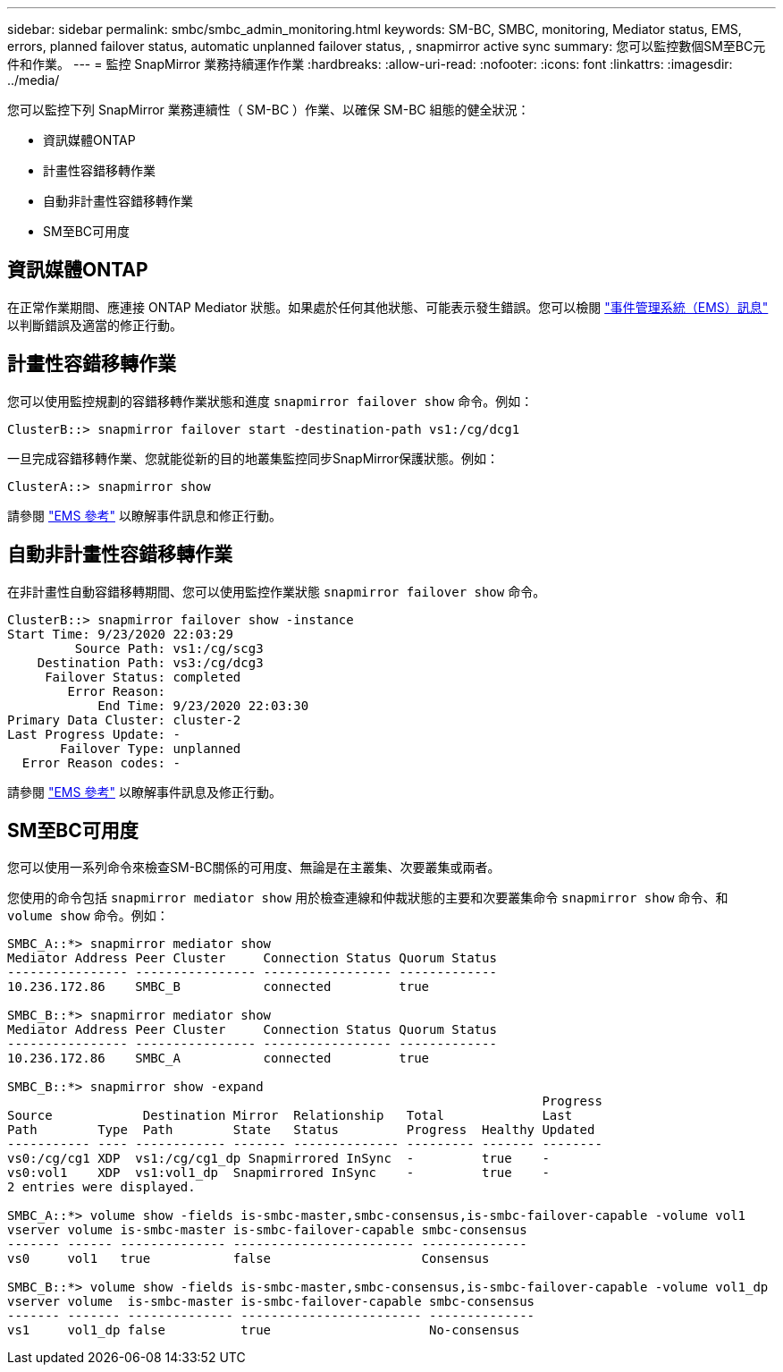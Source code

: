 ---
sidebar: sidebar 
permalink: smbc/smbc_admin_monitoring.html 
keywords: SM-BC, SMBC, monitoring, Mediator status, EMS, errors, planned failover status, automatic unplanned failover status, , snapmirror active sync 
summary: 您可以監控數個SM至BC元件和作業。 
---
= 監控 SnapMirror 業務持續運作作業
:hardbreaks:
:allow-uri-read: 
:nofooter: 
:icons: font
:linkattrs: 
:imagesdir: ../media/


[role="lead"]
您可以監控下列 SnapMirror 業務連續性（ SM-BC ）作業、以確保 SM-BC 組態的健全狀況：

* 資訊媒體ONTAP
* 計畫性容錯移轉作業
* 自動非計畫性容錯移轉作業
* SM至BC可用度




== 資訊媒體ONTAP

在正常作業期間、應連接 ONTAP Mediator 狀態。如果處於任何其他狀態、可能表示發生錯誤。您可以檢閱 link:https://docs.netapp.com/us-en/ontap-ems-9131/sm-mediator-events.html["事件管理系統（EMS）訊息"^] 以判斷錯誤及適當的修正行動。



== 計畫性容錯移轉作業

您可以使用監控規劃的容錯移轉作業狀態和進度 `snapmirror failover show` 命令。例如：

....
ClusterB::> snapmirror failover start -destination-path vs1:/cg/dcg1
....
一旦完成容錯移轉作業、您就能從新的目的地叢集監控同步SnapMirror保護狀態。例如：

....
ClusterA::> snapmirror show
....
請參閱 link:https://docs.netapp.com/us-en/ontap-ems-9131/smbc-pfo-events.html["EMS 參考"^] 以瞭解事件訊息和修正行動。



== 自動非計畫性容錯移轉作業

在非計畫性自動容錯移轉期間、您可以使用監控作業狀態 `snapmirror failover show` 命令。

....
ClusterB::> snapmirror failover show -instance
Start Time: 9/23/2020 22:03:29
         Source Path: vs1:/cg/scg3
    Destination Path: vs3:/cg/dcg3
     Failover Status: completed
        Error Reason:
            End Time: 9/23/2020 22:03:30
Primary Data Cluster: cluster-2
Last Progress Update: -
       Failover Type: unplanned
  Error Reason codes: -
....
請參閱 link:https://docs.netapp.com/us-en/ontap-ems-9131/smbc-aufo-events.html["EMS 參考"^] 以瞭解事件訊息及修正行動。



== SM至BC可用度

您可以使用一系列命令來檢查SM-BC關係的可用度、無論是在主叢集、次要叢集或兩者。

您使用的命令包括 `snapmirror mediator show` 用於檢查連線和仲裁狀態的主要和次要叢集命令 `snapmirror show` 命令、和 `volume show` 命令。例如：

....
SMBC_A::*> snapmirror mediator show
Mediator Address Peer Cluster     Connection Status Quorum Status
---------------- ---------------- ----------------- -------------
10.236.172.86    SMBC_B           connected         true

SMBC_B::*> snapmirror mediator show
Mediator Address Peer Cluster     Connection Status Quorum Status
---------------- ---------------- ----------------- -------------
10.236.172.86    SMBC_A           connected         true

SMBC_B::*> snapmirror show -expand
                                                                       Progress
Source            Destination Mirror  Relationship   Total             Last
Path        Type  Path        State   Status         Progress  Healthy Updated
----------- ---- ------------ ------- -------------- --------- ------- --------
vs0:/cg/cg1 XDP  vs1:/cg/cg1_dp Snapmirrored InSync  -         true    -
vs0:vol1    XDP  vs1:vol1_dp  Snapmirrored InSync    -         true    -
2 entries were displayed.

SMBC_A::*> volume show -fields is-smbc-master,smbc-consensus,is-smbc-failover-capable -volume vol1
vserver volume is-smbc-master is-smbc-failover-capable smbc-consensus
------- ------ -------------- ------------------------ --------------
vs0     vol1   true           false                    Consensus

SMBC_B::*> volume show -fields is-smbc-master,smbc-consensus,is-smbc-failover-capable -volume vol1_dp
vserver volume  is-smbc-master is-smbc-failover-capable smbc-consensus
------- ------- -------------- ------------------------ --------------
vs1     vol1_dp false          true                     No-consensus
....
